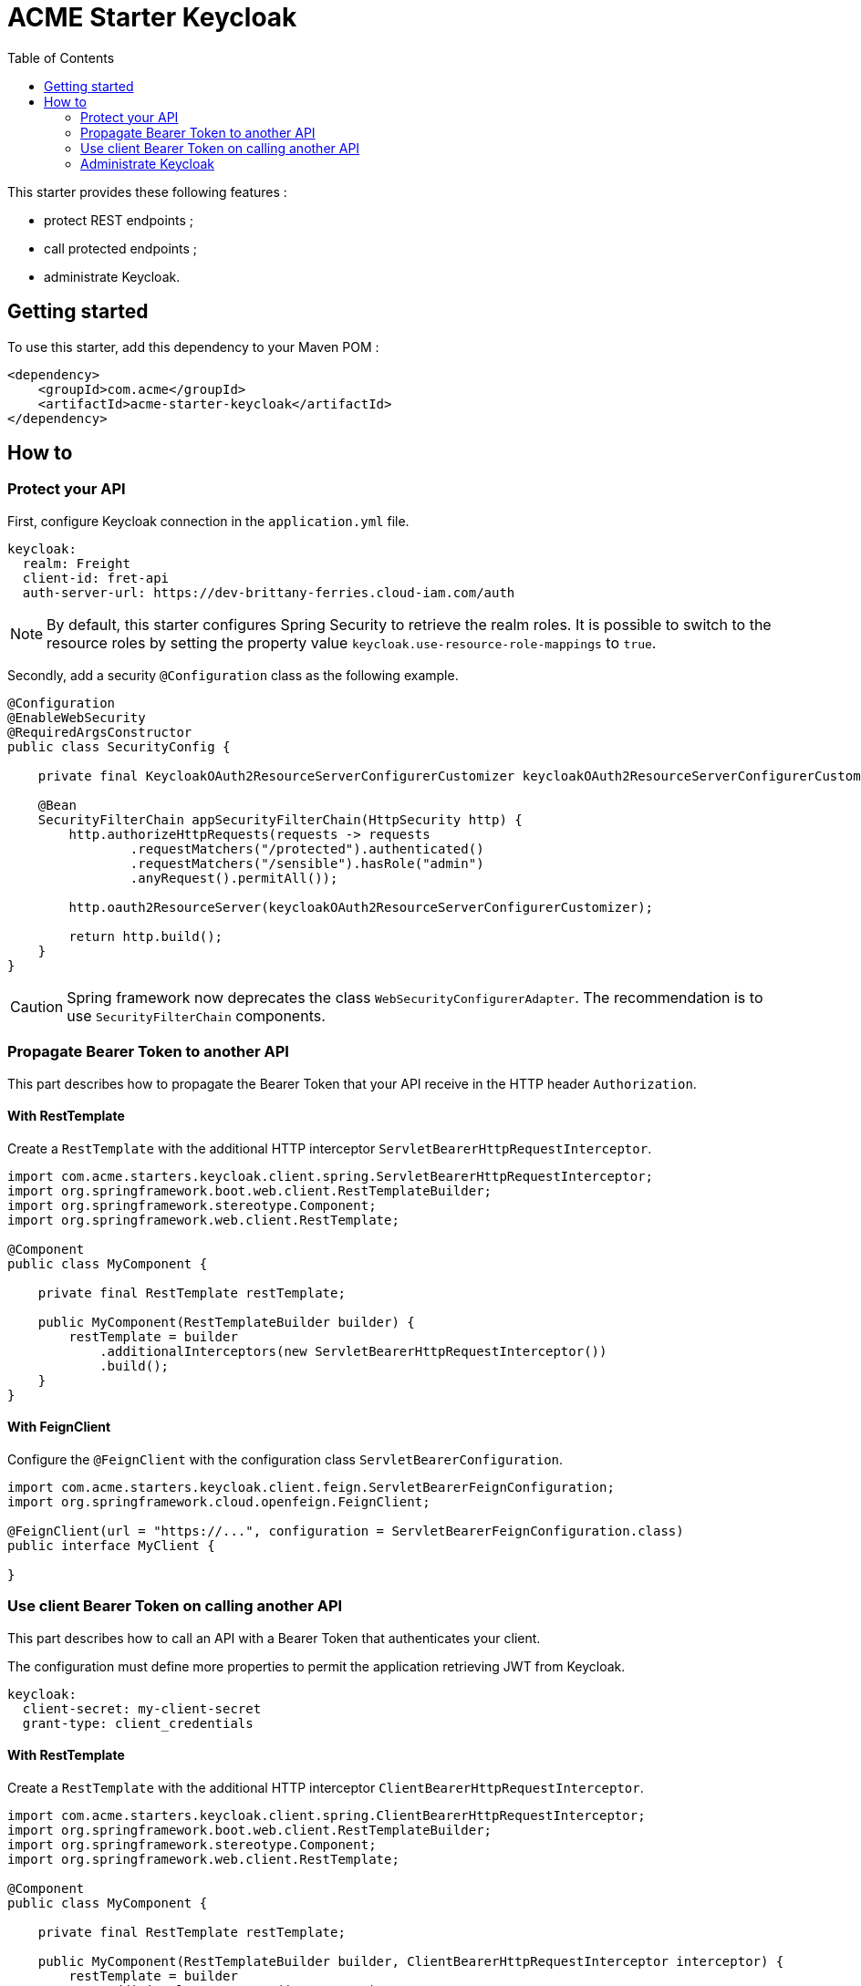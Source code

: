 = ACME Starter Keycloak
:toc:

This starter provides these following features :

* protect REST endpoints ;
* call protected endpoints ;
* administrate Keycloak.

== Getting started

To use this starter, add this dependency to your Maven POM :

[source,xml]
----
<dependency>
    <groupId>com.acme</groupId>
    <artifactId>acme-starter-keycloak</artifactId>
</dependency>

----

== How to

=== Protect your API

First, configure Keycloak connection in the `application.yml` file.

[source,yaml]
----
keycloak:
  realm: Freight
  client-id: fret-api
  auth-server-url: https://dev-brittany-ferries.cloud-iam.com/auth
----

[NOTE]
====
By default, this starter configures Spring Security to retrieve the realm roles.
It is possible to switch to the resource roles by setting the property value `keycloak.use-resource-role-mappings` to `true`.
====

Secondly, add a security `@Configuration` class as the following example.

[source,java]
----
@Configuration
@EnableWebSecurity
@RequiredArgsConstructor
public class SecurityConfig {

    private final KeycloakOAuth2ResourceServerConfigurerCustomizer keycloakOAuth2ResourceServerConfigurerCustomizer;

    @Bean
    SecurityFilterChain appSecurityFilterChain(HttpSecurity http) {
        http.authorizeHttpRequests(requests -> requests
                .requestMatchers("/protected").authenticated()
                .requestMatchers("/sensible").hasRole("admin")
                .anyRequest().permitAll());

        http.oauth2ResourceServer(keycloakOAuth2ResourceServerConfigurerCustomizer);

        return http.build();
    }
}
----

[CAUTION]
====
Spring framework now deprecates the class `WebSecurityConfigurerAdapter`.
The recommendation is to use `SecurityFilterChain` components.
====

=== Propagate Bearer Token to another API

This part describes how to propagate the Bearer Token that your API receive in the HTTP header `Authorization`.

==== With RestTemplate

Create a `RestTemplate` with the additional HTTP interceptor `ServletBearerHttpRequestInterceptor`.

[source,java]
----
import com.acme.starters.keycloak.client.spring.ServletBearerHttpRequestInterceptor;
import org.springframework.boot.web.client.RestTemplateBuilder;
import org.springframework.stereotype.Component;
import org.springframework.web.client.RestTemplate;

@Component
public class MyComponent {

    private final RestTemplate restTemplate;

    public MyComponent(RestTemplateBuilder builder) {
        restTemplate = builder
            .additionalInterceptors(new ServletBearerHttpRequestInterceptor())
            .build();
    }
}
----

==== With FeignClient

Configure the `@FeignClient` with the configuration class `ServletBearerConfiguration`.

[source,java]
----
import com.acme.starters.keycloak.client.feign.ServletBearerFeignConfiguration;
import org.springframework.cloud.openfeign.FeignClient;

@FeignClient(url = "https://...", configuration = ServletBearerFeignConfiguration.class)
public interface MyClient {

}
----

=== Use client Bearer Token on calling another API

This part describes how to call an API with a Bearer Token that authenticates your client.

The configuration must define more properties to permit the application retrieving JWT from Keycloak.

[source,yaml]
----
keycloak:
  client-secret: my-client-secret
  grant-type: client_credentials
----

==== With RestTemplate

Create a `RestTemplate` with the additional HTTP interceptor `ClientBearerHttpRequestInterceptor`.

[source,java]
----
import com.acme.starters.keycloak.client.spring.ClientBearerHttpRequestInterceptor;
import org.springframework.boot.web.client.RestTemplateBuilder;
import org.springframework.stereotype.Component;
import org.springframework.web.client.RestTemplate;

@Component
public class MyComponent {

    private final RestTemplate restTemplate;

    public MyComponent(RestTemplateBuilder builder, ClientBearerHttpRequestInterceptor interceptor) {
        restTemplate = builder
            .additionalInterceptors(interceptor)
            .build();
    }
}
----

==== With FeignClient

Configure the `@FeignClient` with the configuration class `ClientBearerConfiguration`.

[source,java]
----
import com.acme.starters.keycloak.client.feign.ClientBearerFeignConfiguration;
import org.springframework.cloud.openfeign.FeignClient;

@FeignClient(url = "https://...", configuration = ClientBearerFeignConfiguration.class)
public interface MyClient {

}
----

=== Administrate Keycloak

To administrate Keycloak, the most simple is to inject the `RealmResource` object and interact with it.
The realm injected is the realm define by the property `keycloak.realm`.

[source,java]
----
import org.keycloak.admin.client.resource.RealmResource;
import org.springframework.stereotype.Component;

@Component
public class MyComponent {
    private final RealmResource realmResource;

    public MyComponent(RealmResource realmResource) {
        this.realmResource = realmResource;
    }

    public void myMethod() {
        realmResource.users().delete("user-123");
    }

}
----

[NOTE]
====
It is important to add sufficient roles to the client to be able to access to Keycloak API.
====
